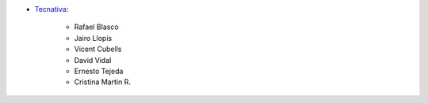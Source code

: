 * `Tecnativa <https://www.tecnativa.com>`_:

    * Rafael Blasco
    * Jairo Llopis
    * Vicent Cubells
    * David Vidal
    * Ernesto Tejeda
    * Cristina Martin R.
